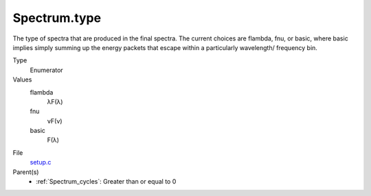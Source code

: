 Spectrum.type
=============
The type of spectra that are produced in the final spectra. The current choices are flambda, fnu, or basic,
where basic implies simply summing up the energy packets that escape within a particularly wavelength/
frequency bin.

Type
  Enumerator

Values
  flambda
    λF(λ)

  fnu
    νF(ν)

  basic
    F(λ)


File
  `setup.c <https://github.com/sirocco-rt/sirocco/blob/master/source/setup.c>`_


Parent(s)
  * :ref:`Spectrum_cycles`: Greater than or equal to 0


